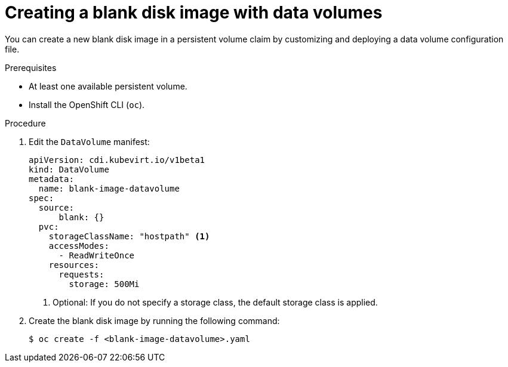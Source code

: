 // Module included in the following assemblies:
//
// * virt/virtual_machines/virtual_disks/virt-expanding-virtual-storage-with-blank-disk-images.adoc

:_content-type: PROCEDURE
[id="virt-creating-blank-disk-datavolumes_{context}"]
= Creating a blank disk image with data volumes

You can create a new blank disk image in a persistent volume claim by
customizing and deploying a data volume configuration file.

.Prerequisites

* At least one available persistent volume.
* Install the OpenShift CLI (`oc`).

.Procedure

. Edit the `DataVolume` manifest:
+
[source,yaml]
----
apiVersion: cdi.kubevirt.io/v1beta1
kind: DataVolume
metadata:
  name: blank-image-datavolume
spec:
  source:
      blank: {}
  pvc:
    storageClassName: "hostpath" <1>
    accessModes:
      - ReadWriteOnce
    resources:
      requests:
        storage: 500Mi
----
<1> Optional: If you do not specify a storage class, the default storage class is applied.

. Create the blank disk image by running the following command:
+
[source,terminal]
----
$ oc create -f <blank-image-datavolume>.yaml
----
